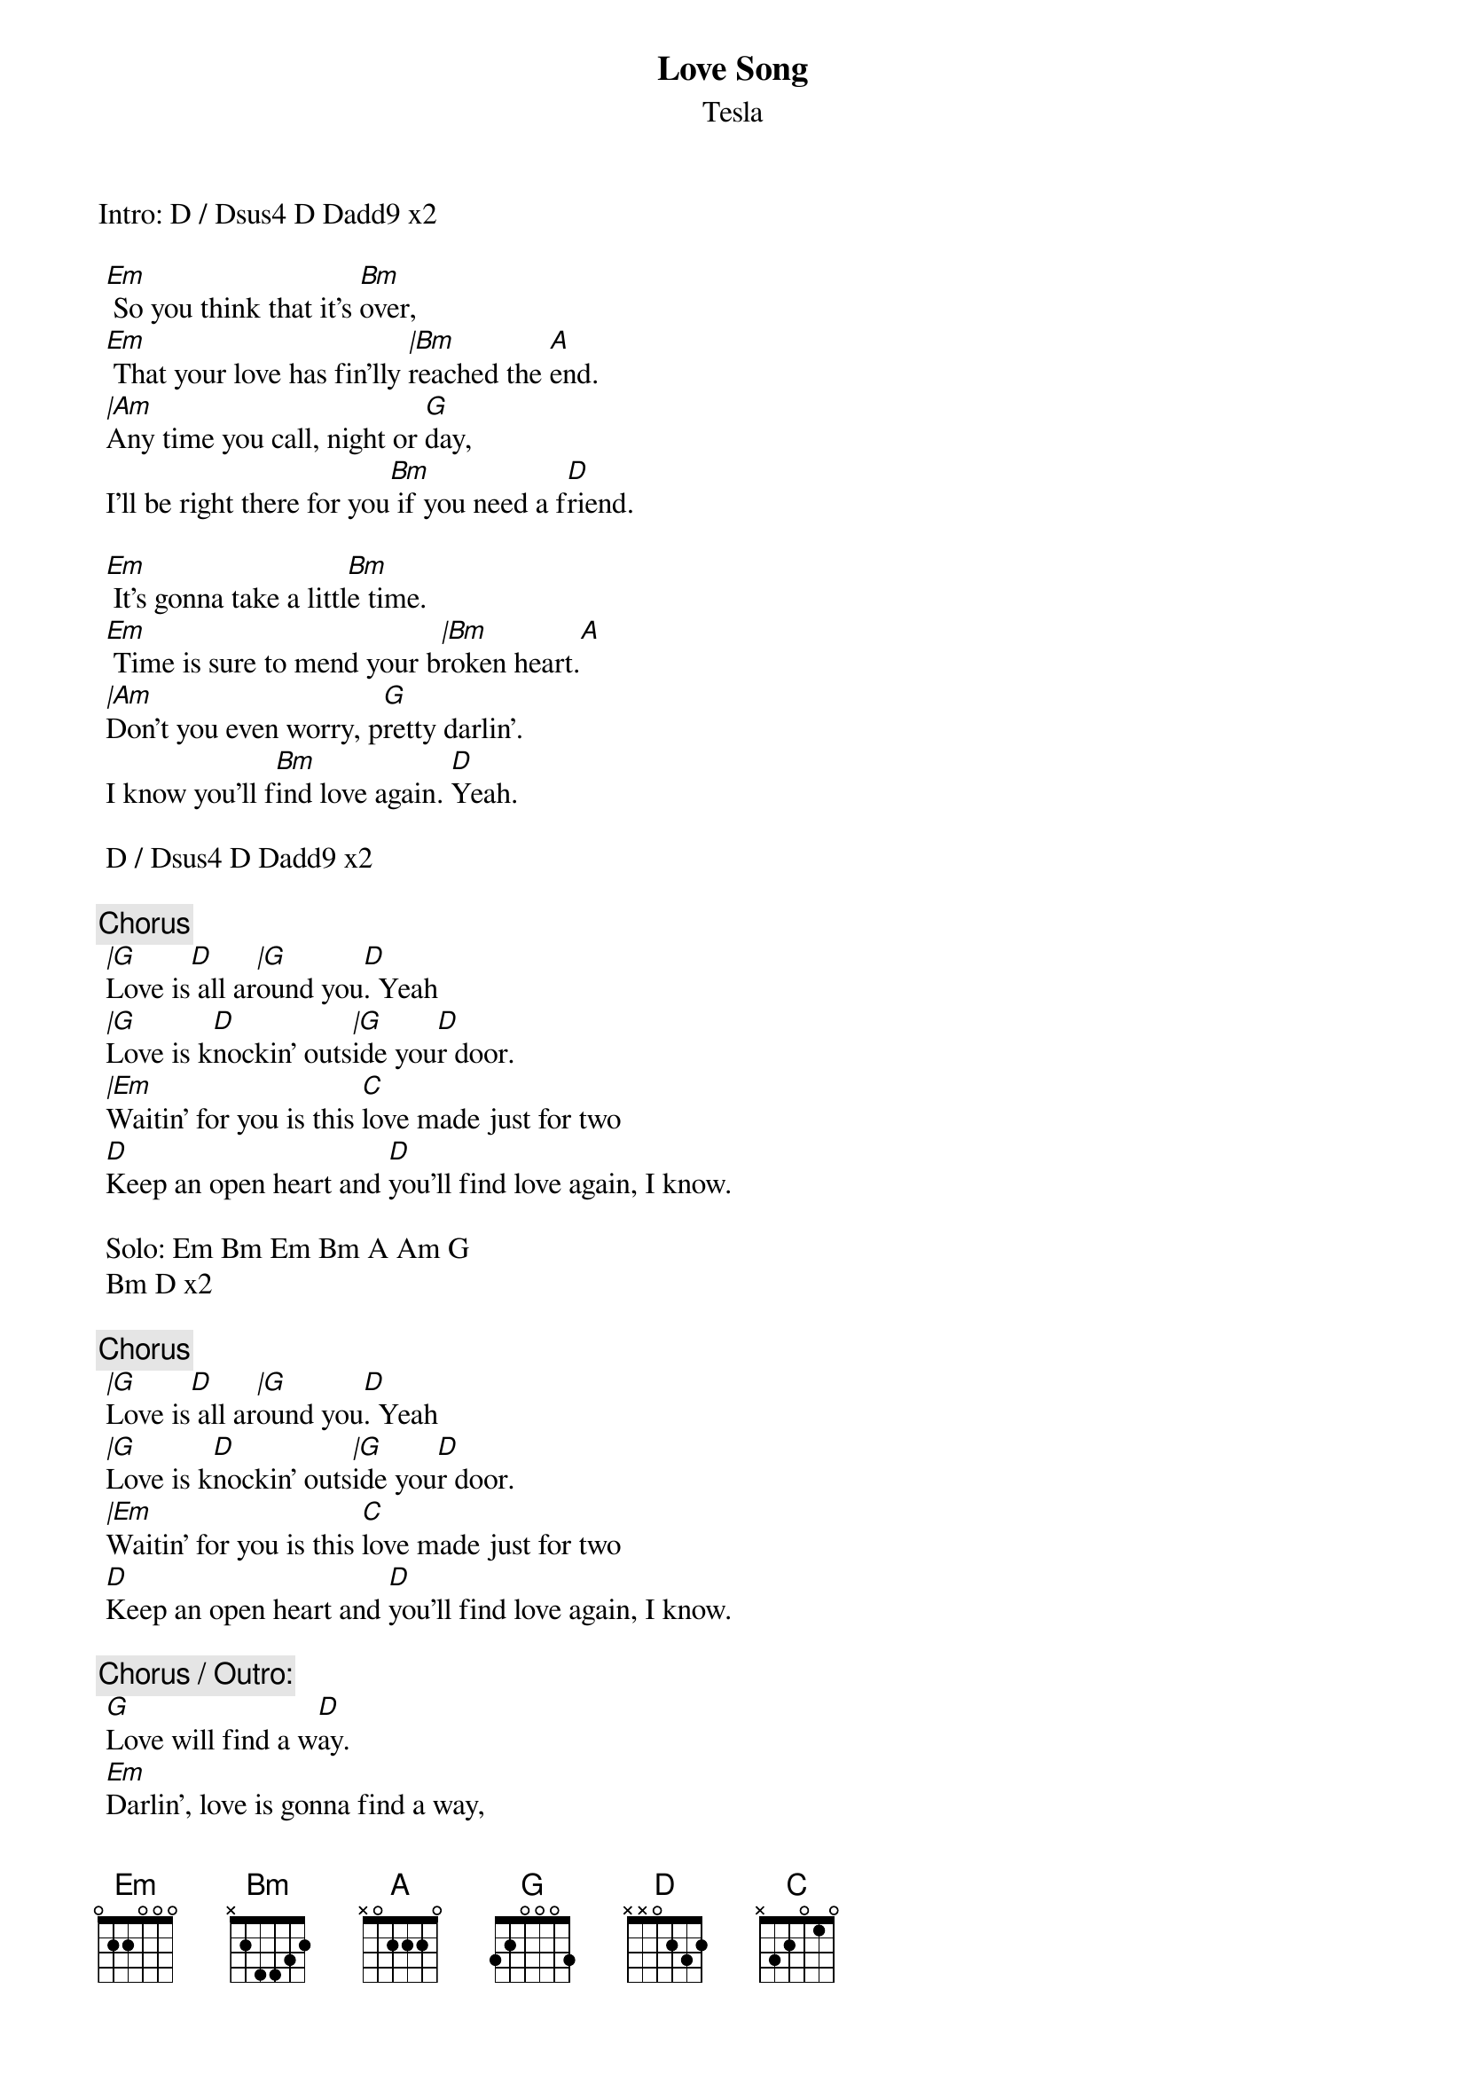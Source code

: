 {t:Love Song}
{st:Tesla}
{artist:Tesla}

Intro: D / Dsus4 D Dadd9 x2
 
 [Em] So you think that it's [Bm]over,
 [Em] That your love has fin'lly [|Bm]reached the [A]end.
 [|Am]Any time you call, night or [G]day,
 I'll be right there for you[Bm] if you need a f[D]riend.
 
 [Em] It's gonna take a littl[Bm]e time.
 [Em] Time is sure to mend your b[|Bm]roken heart.[A]
 [|Am]Don't you even worry, p[G]retty darlin'.
 I know you'll f[Bm]ind love again. [D]Yeah.
 
 D / Dsus4 D Dadd9 x2
 
 {c:Chorus}
 [|G]Love is[D] all ar[|G]ound you[D]. Yeah
 [|G]Love is k[D]nockin' outs[|G]ide you[D]r door.
 [|Em]Waitin' for you is this [C]love made just for two
 [D]Keep an open heart and [D]you'll find love again, I know.
 
 Solo: Em Bm Em Bm A Am G
 Bm D x2
 
 {c:Chorus}
 [|G]Love is[D] all ar[|G]ound you[D]. Yeah
 [|G]Love is k[D]nockin' outs[|G]ide you[D]r door.
 [|Em]Waitin' for you is this [C]love made just for two
 [D]Keep an open heart and [D]you'll find love again, I know.
 
 {c:Chorus / Outro:}
 [G]Love will find a w[D]ay.
 [Em]Darlin', love is gonna find a way,
 [C]Find its way back to you.
 [G]Love will find a w[D]ay.
 [Em]So look around, [C]open your eyes.
 [G]Love is gonna find[D] a way.
 [Em]Love is gonna, [C]love is gonna find a way.
 [G]Love will find a w[D]ay.
 [Em]Love's gonna find a way back to you[C], yeah,
 [G] [D] [G] [D] [G] [D] [G] [D] 
 [G]I [D]kn[G]ow[D]. I know. I know. I know.